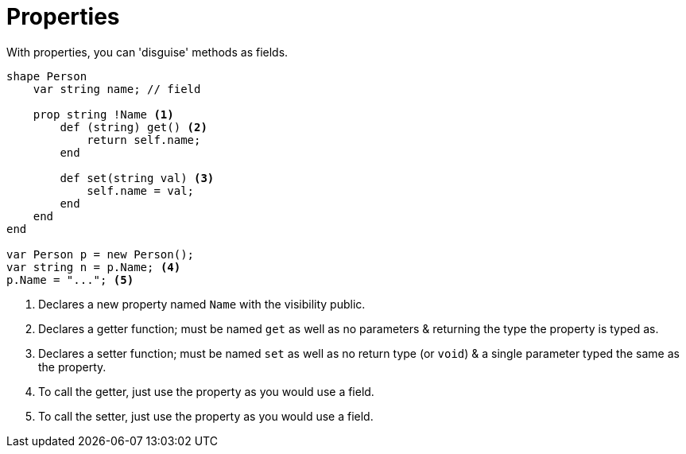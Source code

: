 :icons: font
:source-highlighter: rouge
:toc:
:toc-placement!:

= Properties

toc::[]

With properties, you can 'disguise' methods as fields.

[source,lapyst]
----
shape Person
    var string name; // field

    prop string !Name <1>
        def (string) get() <2>
            return self.name;
        end

        def set(string val) <3>
            self.name = val;
        end
    end
end

var Person p = new Person();
var string n = p.Name; <4>
p.Name = "..."; <5>
----
<1> Declares a new property named `Name` with the visibility public.
<2> Declares a getter function; must be named `get` as well as no parameters & returning the type the property is typed as.
<3> Declares a setter function; must be named `set` as well as no return type (or `void`) & a single parameter typed the same as the property.
<4> To call the getter, just use the property as you would use a field.
<5> To call the setter, just use the property as you would use a field.